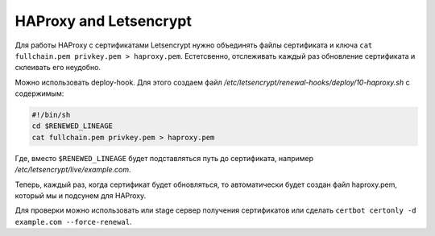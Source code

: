 .. index:: linux, certbot, letsencrypt, renewal, hooks, renewal-hooks, deploy

.. meta::
   :keywords: linux, certbot, letsencrypt, renewal, hooks, renewal-hooks, deploy

.. _certbot-haproxy:

HAProxy and Letsencrypt
=======================

Для работы HAProxy с сертификатами Letsencrypt нужно объединять файлы сертификата и ключа ``cat fullchain.pem privkey.pem > haproxy.pem``. Естетсвенно, отслеживать каждый раз обновление сертификата и склеивать его неудобно.

Можно использовать deploy-hook. Для этого создаем файл `/etc/letsencrypt/renewal-hooks/deploy/10-haproxy.sh` с содержимым:

.. code-block:: bash

  #!/bin/sh
  cd $RENEWED_LINEAGE
  cat fullchain.pem privkey.pem > haproxy.pem

Где, вместо ``$RENEWED_LINEAGE`` будет подставляться путь до сертификата, например `/etc/letsencrypt/live/example.com`.

Теперь, каждый раз, когда сертификат будет обновляться, то автоматически будет создан файл haproxy.pem, который мы и подсунем для HAProxy.

Для проверки можно использовать или stage сервер получения сертификатов или сделать ``certbot certonly -d example.com --force-renewal``.
